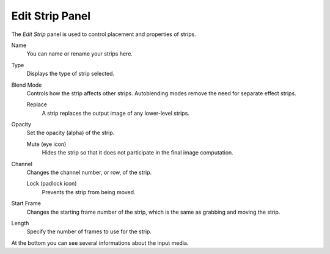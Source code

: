 
****************
Edit Strip Panel
****************

The *Edit Strip* panel is used to control placement and properties of strips.

Name
   You can name or rename your strips here.
Type
   Displays the type of strip selected.
Blend Mode
   Controls how the strip affects other strips.
   Autoblending modes remove the need for separate effect strips.

   Replace
      A strip replaces the output image of any lower-level strips.
Opacity
   Set the opacity (alpha) of the strip.

   Mute (eye icon)
      Hides the strip so that it does not participate in the final image computation.

Channel
   Changes the channel number, or row, of the strip.
   
   Lock (padlock icon)
      Prevents the strip from being moved.

Start Frame
   Changes the starting frame number of the strip, which is the same as grabbing and moving the strip.
Length
   Specify the number of frames to use for the strip.

At the bottom you can see several informations about the input media.
